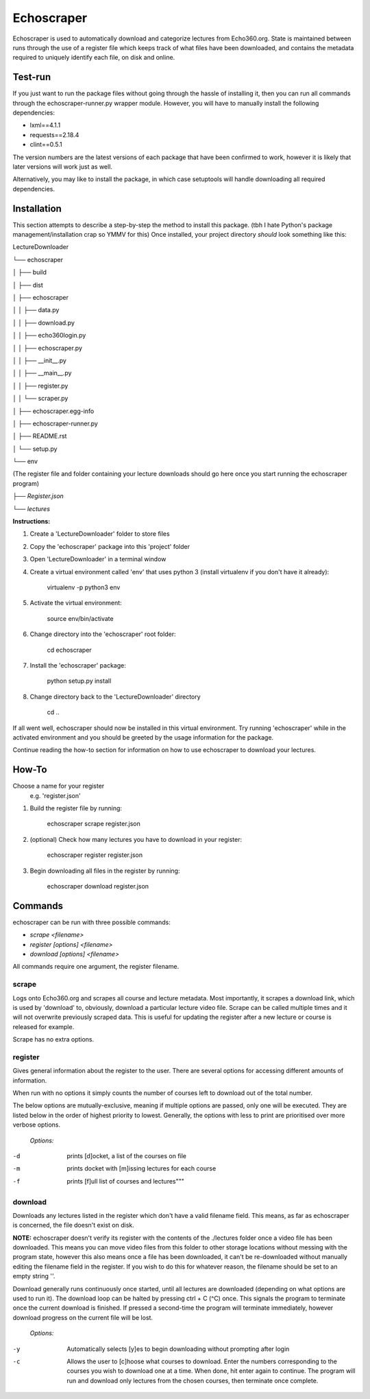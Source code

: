=============
Echoscraper
=============

Echoscraper is used to automatically download and categorize lectures from Echo360.org. State is maintained between runs through the use of a register file which keeps track of what files have been downloaded, and contains the metadata required to uniquely identify each file, on disk and online.

Test-run
--------

If you just want to run the package files without going through the hassle of installing it, then you can run all commands through the echoscraper-runner.py wrapper module.
However, you will have to manually install the following dependencies:

- lxml==4.1.1
- requests==2.18.4
- clint==0.5.1

The version numbers are the latest versions of each package that have been confirmed to work, however it is likely that later versions will work just as well.

Alternatively, you may like to install the package, in which case setuptools will handle downloading all required dependencies.

Installation
------------

This section attempts to describe a step-by-step the method to install this package. (tbh I hate Python's package management/installation crap so YMMV for this)
Once installed, your project directory *should* look something like this:

LectureDownloader

└── echoscraper

│    ├── build

│    ├── dist

│    ├── echoscraper

│    │   ├── data.py

│    │   ├── download.py

│    │   ├── echo360login.py

│    │   ├── echoscraper.py

│    │   ├── __init__.py

│    │   ├── __main__.py

│    │   ├── register.py

│    │   └── scraper.py

│    ├── echoscraper.egg-info

│    ├── echoscraper-runner.py

│    ├── README.rst

│    └── setup.py

└── env

(The register file and folder containing your lecture downloads should go here once you start running the echoscraper program)

*├── Register.json*

*└── lectures*

**Instructions:**

#. Create a 'LectureDownloader' folder to store files
#. Copy the 'echoscraper' package into this 'project' folder
#. Open 'LectureDownloader' in a terminal window
#. Create a virtual environment called 'env' that uses python 3 (install virtualenv if you don't have it already):

    virtualenv -p python3 env

#. Activate the virtual environment:

    source env/bin/activate

#. Change directory into the 'echoscraper' root folder:

    cd echoscraper

#. Install the 'echoscraper' package:

    python setup.py install

#. Change directory back to the 'LectureDownloader' directory

    cd ..

If all went well, echoscraper should now be installed in this virtual environment. Try running 'echoscraper' while in the activated environment and you should be greeted by the usage information for the package.

Continue reading the how-to section for information on how to use echoscraper to download your lectures.

How-To
--------
Choose a name for your register 
 e.g. 'register.json'

1. Build the register file by running:

                echoscraper scrape register.json

2. (optional) Check how many lectures you have to download in your register:

                echoscraper register register.json

3. Begin downloading all files in the register by running:

                echoscraper download register.json

Commands
--------

echoscraper can be run with three possible commands:

- *scrape <filename>*
- *register [options] <filename>*
- *download [options] <filename>*

All commands require one argument, the register filename.

scrape
~~~~~~~

Logs onto Echo360.org and scrapes all course and lecture metadata. Most importantly, it scrapes a download link, which is used by 'download' to, obviously, download a particular lecture video file. Scrape can be called multiple times and it will not overwrite previously scraped data. This is useful for updating the register after a new lecture or course is released for example.

Scrape has no extra options.

register
~~~~~~~~

Gives general information about the register to the user. There are several options for accessing different amounts of information.

When run with no options it simply counts the number of courses left to download out of the total number.

The below options are mutually-exclusive, meaning if multiple options are passed, only one will be executed. They are listed below in the order of highest priority to lowest. Generally, the options with less to print are prioritised over more verbose options.

    *Options:*

-d          prints [d]ocket, a list of the courses on file
-m          prints docket with [m]issing lectures for each course
-f          prints [f]ull list of courses and lectures"""

download
~~~~~~~~

Downloads any lectures listed in the register which don't have a valid filename field. This means, as far as echoscraper is concerned, the file doesn't exist on disk. 

**NOTE:** echoscraper doesn't verify its register with the contents of the ./lectures folder once a video file has been downloaded. This means you can move video files from this folder to other storage locations without messing with the program state, however this also means once a file has been downloaded, it can't be re-downloaded without manually editing the filename field in the register. If you wish to do this for whatever reason, the filename should be set to an empty string ''.

Download generally runs continuously once started, until all lectures are downloaded (depending on what options are used to run it). The download loop can be halted by pressing ctrl + C (^C) once. This signals the program to terminate once the current download is finished. If pressed a second-time the program will terminate immediately, however download progress on the current file will be lost.

    *Options:*

-y          Automatically selects [y]es to begin downloading without prompting after login
-c          Allows the user to [c]hoose what courses to download. Enter the numbers corresponding to the courses you wish to download one at a time. When done, hit enter again to continue. The program will run and download only lectures from the chosen courses, then terminate once complete.